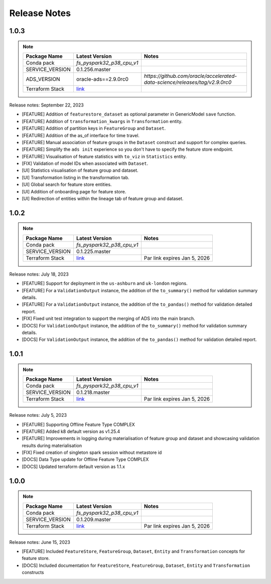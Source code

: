 .. _Release Notes:

=============
Release Notes
=============

1.0.3
-----
.. note::

    .. list-table::
      :header-rows: 1

      * - Package Name
        - Latest Version
        - Notes
      * - Conda pack
        - `fs_pyspark32_p38_cpu_v1`
        -
      * - SERVICE_VERSION
        - 0.1.256.master
        -
      * - ADS_VERSION
        - oracle-ads==2.9.0rc0
        - `https://github.com/oracle/accelerated-data-science/releases/tag/v2.9.0rc0`
      * - Terraform Stack
        - `link <https://objectstorage.us-ashburn-1.oraclecloud.com/p/vZogtXWwHqbkGLeqyKiqBmVxdbR4MK4nyOBqDsJNVE4sHGUY5KFi4T3mOFGA3FOy/n/idogsu2ylimg/b/oci-feature-store/o/beta/terraform/feature-store-terraform.zip>`__
        -


Release notes: September 22, 2023

* [FEATURE] Addition of ``featurestore_dataset``  as optional parameter in GenericModel ``save`` function.
* [FEATURE] Addition of ``transformation_kwargs`` in ``Transformation`` entity.
* [FEATURE] Addition of partition keys in ``FeatureGroup`` and ``Dataset``.
* [FEATURE] Addition of the as_of interface for time travel.
* [FEATURE] Manual association of feature groups in the ``Dataset`` construct and support for complex queries.
* [FEATURE] Simplify the ``ads init`` experience so you don't have to specify the feature store endpoint.
* [FEATURE] Visualisation of feature statistics with ``to_viz`` in ``Statistics`` entity.
* [FIX] Validation of model IDs when associated with ``Dataset``.
* [UI] Statistics visualisation of feature group and dataset.
* [UI] Transformation listing in the transformation tab.
* [UI] Global search for feature store entities.
* [UI] Addition of onboarding page for feature store.
* [UI] Redirection of entities within the lineage tab of feature group and dataset.

1.0.2
-----
.. note::

    .. list-table::
      :header-rows: 1

      * - Package Name
        - Latest Version
        - Notes
      * - Conda pack
        - `fs_pyspark32_p38_cpu_v1`
        -
      * - SERVICE_VERSION
        - 0.1.225.master
        -
      * - Terraform Stack
        - `link <https://objectstorage.us-ashburn-1.oraclecloud.com/p/vZogtXWwHqbkGLeqyKiqBmVxdbR4MK4nyOBqDsJNVE4sHGUY5KFi4T3mOFGA3FOy/n/idogsu2ylimg/b/oci-feature-store/o/beta/terraform/feature-store-terraform.zip>`__
        - Par link expires Jan 5, 2026

Release notes: July 18, 2023

* [FEATURE] Support for deployment in the ``us-ashburn`` and ``uk-london`` regions.
* [FEATURE] For a ``ValidationOutput`` instance, the addition of the ``to_summary()`` method for validation summary details.
* [FEATURE] For a ``ValidationOutput`` instance, the addition of the ``to_pandas()`` method for validation detailed report.
* [FIX] Fixed unit test integration to support the merging of ADS into the main branch.
* [DOCS] For ``ValidationOutput`` instance, the addition of the ``to_summary()`` method for validation summary details.
* [DOCS] For ``ValidationOutput`` instance, the addition of the ``to_pandas()`` method for validation detailed report.

1.0.1
-----

.. note::

    .. list-table::
      :header-rows: 1

      * - Package Name
        - Latest Version
        - Notes
      * - Conda pack
        - `fs_pyspark32_p38_cpu_v1`
        -
      * - SERVICE_VERSION
        - 0.1.218.master
        -
      * - Terraform Stack
        - `link <https://objectstorage.us-ashburn-1.oraclecloud.com/p/vZogtXWwHqbkGLeqyKiqBmVxdbR4MK4nyOBqDsJNVE4sHGUY5KFi4T3mOFGA3FOy/n/idogsu2ylimg/b/oci-feature-store/o/beta/terraform/feature-store-terraform.zip>`__
        - Par link expires Jan 5, 2026


Release notes: July 5, 2023

* [FEATURE] Supporting Offline Feature Type COMPLEX
* [FEATURE] Added k8 default version as v1.25.4
* [FEATURE] Improvements in logging during materialisation of feature group and dataset and showcasing validation results during materialisation
* [FIX] Fixed creation of singleton spark session without metastore id
* [DOCS] Data Type update for Offline Feature Type COMPLEX
* [DOCS] Updated terraform default version as 1.1.x

1.0.0
-----

.. note::

    .. list-table::
      :header-rows: 1

      * - Package Name
        - Latest Version
        - Notes
      * - Conda pack
        - `fs_pyspark32_p38_cpu_v1`
        -
      * - SERVICE_VERSION
        - 0.1.209.master
        -
      * - Terraform Stack
        - `link <https://objectstorage.us-ashburn-1.oraclecloud.com/p/vZogtXWwHqbkGLeqyKiqBmVxdbR4MK4nyOBqDsJNVE4sHGUY5KFi4T3mOFGA3FOy/n/idogsu2ylimg/b/oci-feature-store/o/beta/terraform/feature-store-terraform.zip>`__
        - Par link expires Jan 5, 2026

Release notes: June 15, 2023

* [FEATURE] Included ``FeatureStore``, ``FeatureGroup``, ``Dataset``, ``Entity`` and ``Transformation`` concepts for feature store.
* [DOCS] Included documentation for ``FeatureStore``, ``FeatureGroup``, ``Dataset``, ``Entity`` and ``Transformation`` constructs
